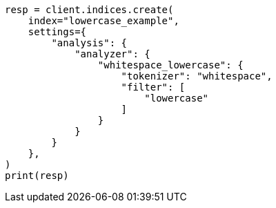 // This file is autogenerated, DO NOT EDIT
// analysis/tokenfilters/lowercase-tokenfilter.asciidoc:82

[source, python]
----
resp = client.indices.create(
    index="lowercase_example",
    settings={
        "analysis": {
            "analyzer": {
                "whitespace_lowercase": {
                    "tokenizer": "whitespace",
                    "filter": [
                        "lowercase"
                    ]
                }
            }
        }
    },
)
print(resp)
----
